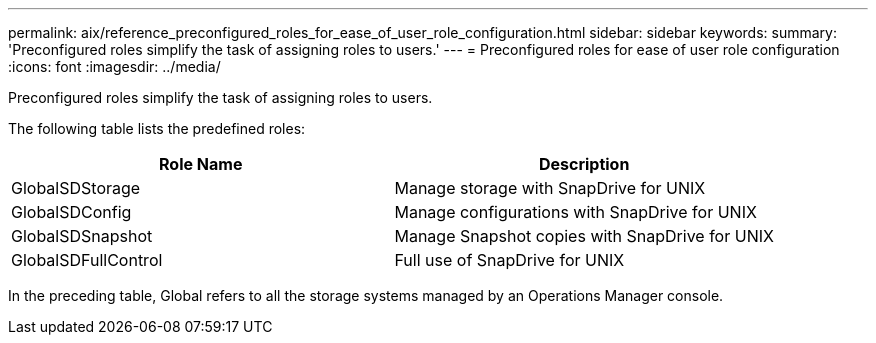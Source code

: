 ---
permalink: aix/reference_preconfigured_roles_for_ease_of_user_role_configuration.html
sidebar: sidebar
keywords:
summary: 'Preconfigured roles simplify the task of assigning roles to users.'
---
= Preconfigured roles for ease of user role configuration
:icons: font
:imagesdir: ../media/

[.lead]
Preconfigured roles simplify the task of assigning roles to users.

The following table lists the predefined roles:

[options="header"]
|===
| Role Name| Description
a|
GlobalSDStorage
a|
Manage storage with SnapDrive for UNIX
a|
GlobalSDConfig
a|
Manage configurations with SnapDrive for UNIX
a|
GlobalSDSnapshot
a|
Manage Snapshot copies with SnapDrive for UNIX
a|
GlobalSDFullControl
a|
Full use of SnapDrive for UNIX
|===
In the preceding table, Global refers to all the storage systems managed by an Operations Manager console.
